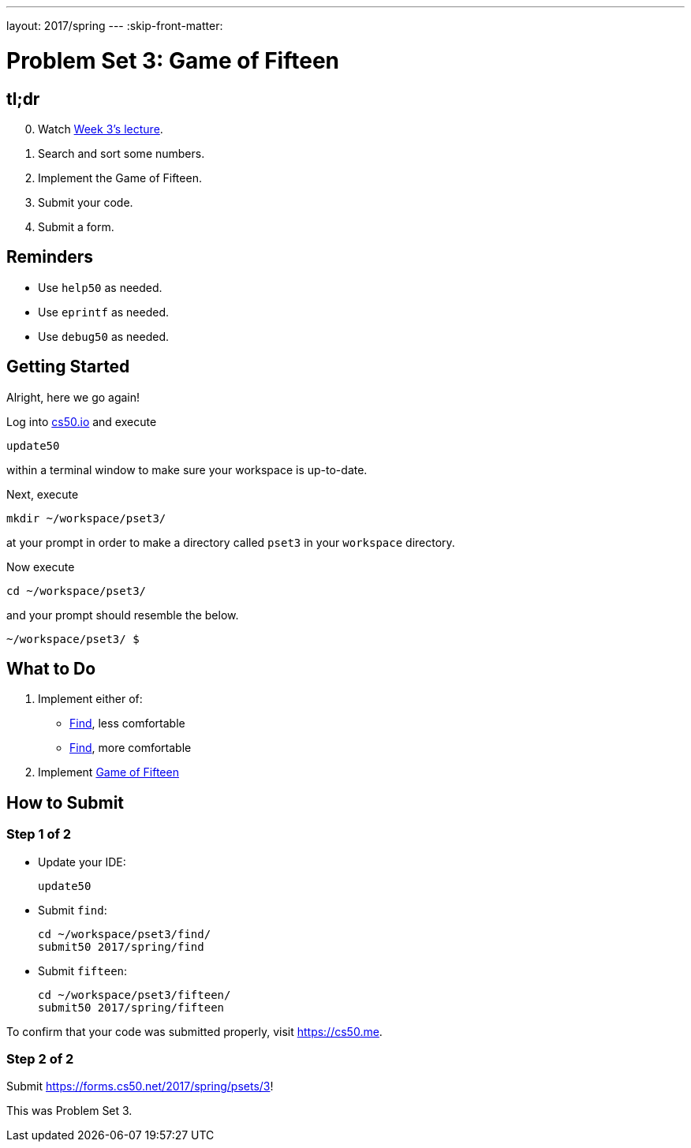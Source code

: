 ---
layout: 2017/spring
---
:skip-front-matter:

= Problem Set 3: Game of Fifteen

== tl;dr

[start=0]
. Watch https://video.cs50.net/2016/fall/lectures/3[Week 3's lecture].
. Search and sort some numbers.
. Implement the Game of Fifteen.
. Submit your code.
. Submit a form.

== Reminders

* Use `help50` as needed.
* Use `eprintf` as needed.
* Use `debug50` as needed.

== Getting Started

Alright, here we go again!

Log into https://cs50.io/[cs50.io] and execute

[source]
----
update50
----

within a terminal window to make sure your workspace is up-to-date.

Next, execute

[source]
----
mkdir ~/workspace/pset3/
----

at your prompt in order to make a directory called `pset3` in your `workspace` directory.

Now execute

[source]
----
cd ~/workspace/pset3/
----

and your prompt should resemble the below.

[source]
----
~/workspace/pset3/ $
----

== What to Do

. Implement either of:
+
--
* link:../../../../problems/find/less/find.html[Find], less comfortable
* link:../../../../problems/find/more/find.html[Find], more comfortable
--
+
. Implement link:../../../../problems/fifteen/fifteen.html[Game of Fifteen]

== How to Submit

=== Step 1 of 2

* Update your IDE:
+
[source]
----
update50
----
* Submit `find`:
+
[source]
----
cd ~/workspace/pset3/find/
submit50 2017/spring/find
----
* Submit `fifteen`:
+
[source]
----
cd ~/workspace/pset3/fifteen/
submit50 2017/spring/fifteen
----

To confirm that your code was submitted properly, visit https://cs50.me[].

=== Step 2 of 2

Submit https://forms.cs50.net/2017/spring/psets/3[]!

This was Problem Set 3.

